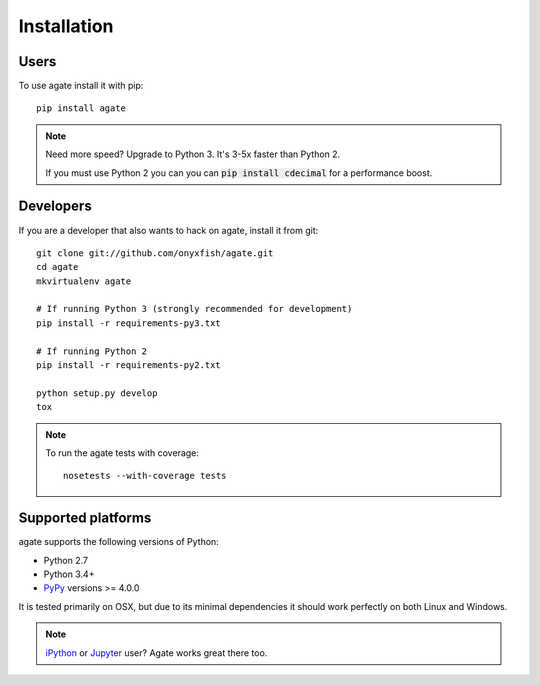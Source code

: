 ============
Installation
============

Users
-----

To use agate install it with pip::

    pip install agate

.. note::

    Need more speed? Upgrade to Python 3. It's 3-5x faster than Python 2.

    If you must use Python 2 you can you can :code:`pip install cdecimal` for a performance boost.

Developers
----------

If you are a developer that also wants to hack on agate, install it from git::

    git clone git://github.com/onyxfish/agate.git
    cd agate
    mkvirtualenv agate

    # If running Python 3 (strongly recommended for development)
    pip install -r requirements-py3.txt

    # If running Python 2
    pip install -r requirements-py2.txt

    python setup.py develop
    tox

.. note::

    To run the agate tests with coverage::

        nosetests --with-coverage tests

Supported platforms
-------------------

agate supports the following versions of Python:

* Python 2.7
* Python 3.4+
* `PyPy <http://pypy.org/>`_ versions >= 4.0.0

It is tested primarily on OSX, but due to its minimal dependencies it should work perfectly on both Linux and Windows.

.. note::

    `iPython <http://ipython.org/>`_ or `Jupyter <https://jupyter.org/>`_ user? Agate works great there too.

